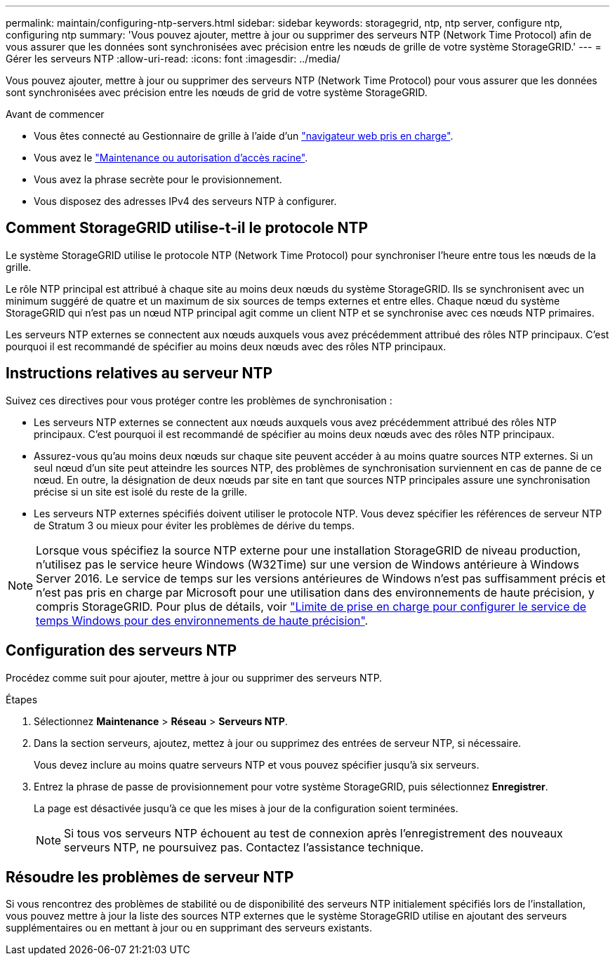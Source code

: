 ---
permalink: maintain/configuring-ntp-servers.html 
sidebar: sidebar 
keywords: storagegrid, ntp, ntp server, configure ntp, configuring ntp 
summary: 'Vous pouvez ajouter, mettre à jour ou supprimer des serveurs NTP (Network Time Protocol) afin de vous assurer que les données sont synchronisées avec précision entre les nœuds de grille de votre système StorageGRID.' 
---
= Gérer les serveurs NTP
:allow-uri-read: 
:icons: font
:imagesdir: ../media/


[role="lead"]
Vous pouvez ajouter, mettre à jour ou supprimer des serveurs NTP (Network Time Protocol) pour vous assurer que les données sont synchronisées avec précision entre les nœuds de grid de votre système StorageGRID.

.Avant de commencer
* Vous êtes connecté au Gestionnaire de grille à l'aide d'un link:../admin/web-browser-requirements.html["navigateur web pris en charge"].
* Vous avez le link:../admin/admin-group-permissions.html["Maintenance ou autorisation d'accès racine"].
* Vous avez la phrase secrète pour le provisionnement.
* Vous disposez des adresses IPv4 des serveurs NTP à configurer.




== Comment StorageGRID utilise-t-il le protocole NTP

Le système StorageGRID utilise le protocole NTP (Network Time Protocol) pour synchroniser l'heure entre tous les nœuds de la grille.

Le rôle NTP principal est attribué à chaque site au moins deux nœuds du système StorageGRID. Ils se synchronisent avec un minimum suggéré de quatre et un maximum de six sources de temps externes et entre elles. Chaque nœud du système StorageGRID qui n'est pas un nœud NTP principal agit comme un client NTP et se synchronise avec ces nœuds NTP primaires.

Les serveurs NTP externes se connectent aux nœuds auxquels vous avez précédemment attribué des rôles NTP principaux. C'est pourquoi il est recommandé de spécifier au moins deux nœuds avec des rôles NTP principaux.



== Instructions relatives au serveur NTP

Suivez ces directives pour vous protéger contre les problèmes de synchronisation :

* Les serveurs NTP externes se connectent aux nœuds auxquels vous avez précédemment attribué des rôles NTP principaux. C'est pourquoi il est recommandé de spécifier au moins deux nœuds avec des rôles NTP principaux.
* Assurez-vous qu'au moins deux nœuds sur chaque site peuvent accéder à au moins quatre sources NTP externes. Si un seul nœud d'un site peut atteindre les sources NTP, des problèmes de synchronisation surviennent en cas de panne de ce nœud. En outre, la désignation de deux nœuds par site en tant que sources NTP principales assure une synchronisation précise si un site est isolé du reste de la grille.
* Les serveurs NTP externes spécifiés doivent utiliser le protocole NTP. Vous devez spécifier les références de serveur NTP de Stratum 3 ou mieux pour éviter les problèmes de dérive du temps.



NOTE: Lorsque vous spécifiez la source NTP externe pour une installation StorageGRID de niveau production, n'utilisez pas le service heure Windows (W32Time) sur une version de Windows antérieure à Windows Server 2016. Le service de temps sur les versions antérieures de Windows n'est pas suffisamment précis et n'est pas pris en charge par Microsoft pour une utilisation dans des environnements de haute précision, y compris StorageGRID. Pour plus de détails, voir https://support.microsoft.com/en-us/help/939322/support-boundary-to-configure-the-windows-time-service-for-high-accura["Limite de prise en charge pour configurer le service de temps Windows pour des environnements de haute précision"^].



== Configuration des serveurs NTP

Procédez comme suit pour ajouter, mettre à jour ou supprimer des serveurs NTP.

.Étapes
. Sélectionnez *Maintenance* > *Réseau* > *Serveurs NTP*.
. Dans la section serveurs, ajoutez, mettez à jour ou supprimez des entrées de serveur NTP, si nécessaire.
+
Vous devez inclure au moins quatre serveurs NTP et vous pouvez spécifier jusqu'à six serveurs.

. Entrez la phrase de passe de provisionnement pour votre système StorageGRID, puis sélectionnez *Enregistrer*.
+
La page est désactivée jusqu'à ce que les mises à jour de la configuration soient terminées.

+

NOTE: Si tous vos serveurs NTP échouent au test de connexion après l'enregistrement des nouveaux serveurs NTP, ne poursuivez pas. Contactez l'assistance technique.





== Résoudre les problèmes de serveur NTP

Si vous rencontrez des problèmes de stabilité ou de disponibilité des serveurs NTP initialement spécifiés lors de l'installation, vous pouvez mettre à jour la liste des sources NTP externes que le système StorageGRID utilise en ajoutant des serveurs supplémentaires ou en mettant à jour ou en supprimant des serveurs existants.
